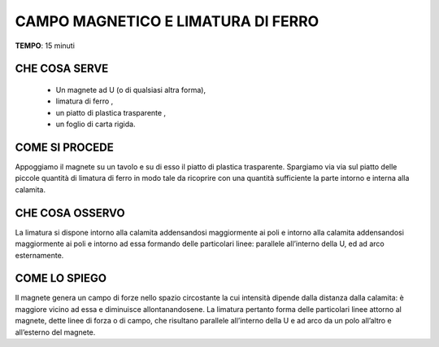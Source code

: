 CAMPO MAGNETICO E LIMATURA DI FERRO
====================================

.. note::
**TEMPO**: 15 minuti


CHE COSA SERVE
---------------

  - Un magnete ad U (o di qualsiasi altra forma), 
  - limatura di ferro , 
  - un piatto di plastica trasparente ,
  - un foglio di carta rigida.


.. image:: 03_miscugli.png
   :height: 400 px
   :align: center
   
   
COME SI PROCEDE
----------------

Appoggiamo il magnete su un tavolo e su di esso il piatto di plastica trasparente. Spargiamo via via sul piatto delle piccole quantità di limatura di ferro in modo tale da ricoprire con una quantità sufficiente la parte intorno e interna alla calamita.

CHE COSA OSSERVO
-----------------

La limatura si dispone intorno alla calamita addensandosi maggiormente ai poli e intorno alla calamita addensandosi maggiormente ai poli e intorno ad essa formando delle particolari linee: parallele all’interno della U, ed ad arco esternamente.

COME LO SPIEGO
---------------

.. hint:: 
Il magnete genera un campo di forze nello spazio circostante la cui intensità dipende dalla distanza dalla calamita: è maggiore vicino ad essa e diminuisce allontanandosene. La limatura pertanto forma delle particolari linee attorno al magnete, dette linee di forza o di campo, che risultano parallele all’interno della U e ad arco da un polo all’altro e all’esterno del magnete.


